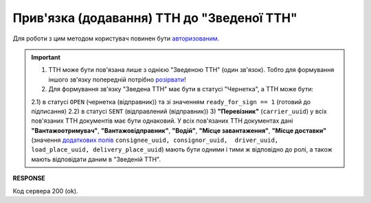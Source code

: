 ######################################################################################
**Прив'язка (додавання) ТТН до "Зведеної ТТН"**
######################################################################################

.. this route for epicentr only (not announced)

Для роботи з цим методом користувач повинен бути `авторизованим <https://wiki.edin.ua/uk/latest/integration_2_0/APIv2/Methods/Authorization.html>`__.

.. important:: 
   1) ТТН може бути пов'язана лише з однією "Зведеною ТТН" (один зв'язок). Тобто для формування іншого зв'язку попередній потрібно `розірвати <https://wiki.edin.ua/uk/latest/API_ETTNv3_1/Methods/DelLinkDocs.html>`__!
   2) Для формування зв'язку "Зведена ТТН" має бути в статусі "Чернетка", а ТТН може бути:

   2.1) в статусі ``OPEN`` (чернетка (відправник)) та зі значенням ``ready_for_sign == 1`` (готовий до підписання)
   2.2) в статусі ``SENT`` (відправлений (відправник))
   3) **"Перевізник"** (``carrier_uuid``) у всіх пов'язаних ТТН документів має бути однаковий. У всіх пов'язаних ТТН документах дані **"Вантажоотримувач"**, **"Вантажовідправник"**, **"Водій"**, **"Місце завантаження"**, **"Місце доставки"** (значення `додаткових полів <https://wiki.edin.ua/uk/latest/integration_2_0/APIv2/Methods/EveryBody/ExtraFields.html>`__ ``consignee_uuid, consignor_uuid,  driver_uuid, load_place_uuid, delivery_place_uuid``) мають бути одними і тими ж відповідно до ролі, а також мають відповідати даним в "Зведеній ТТН". 

.. csv-table:: 
  :file: PostLinkDocs.csv
  :widths:  10, 41
  :stub-columns: 0

**RESPONSE**

Код сервера 200 (ok).
